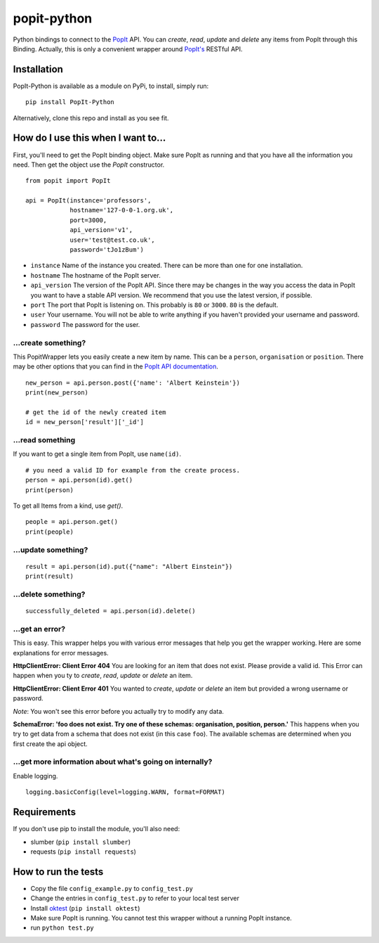 popit-python
============

Python bindings to connect to the `PopIt <https://github.com/mysociety/popit>`_ API. You can *create*, *read*, *update* and *delete* any items from PopIt through this Binding. Actually, this is only a convenient wrapper around `PopIt's <https://github.com/mysociety/popit>`_ RESTful API.

Installation
------------
PopIt-Python is available as a module on PyPi, to install, simply run::

    pip install PopIt-Python

Alternatively, clone this repo and install as you see fit.

How do I use this when I want to...
-----------------------------------

First, you'll need to get the PopIt binding object. Make sure PopIt as running and that you have all the information you need. Then get the object use the `PopIt` constructor. ::

    from popit import PopIt

    api = PopIt(instance='professors',
                hostname='127-0-0-1.org.uk',
                port=3000,
                api_version='v1',
                user='test@test.co.uk',
                password='tJo1zBum')

* ``instance`` Name of the instance you created. There can be more than one for one installation.
* ``hostname`` The hostname of the PopIt server.
* ``api_version`` The version of the PopIt API. Since there may be changes in the way you access the data in PopIt you want to have a stable API version. We recommend that you use the latest version, if possible.
* ``port`` The port that PopIt is listening on. This probably is ``80`` or ``3000``. ``80`` is the default.
* ``user`` Your username. You will not be able to write anything if you haven't provided your username and password.
* ``password`` The password for the user.

…create something?
~~~~~~~~~~~~~~~~~~

This PopitWrapper lets you easily create a new item by name. This can be a ``person``, ``organisation`` or ``position``. There may be other options that you can find in the `PopIt API documentation <https://github.com/mysociety/popit/wiki/API-Overview>`_. ::

    new_person = api.person.post({'name': 'Albert Keinstein'})
    print(new_person)

    # get the id of the newly created item
    id = new_person['result']['_id']


…read something
~~~~~~~~~~~~~~~~

If you want to get a single item from PopIt, use ``name(id)``. ::

    # you need a valid ID for example from the create process.
    person = api.person(id).get()
    print(person)

To get all Items from a kind, use `get()`. ::

    people = api.person.get()
    print(people)

…update something?
~~~~~~~~~~~~~~~~~~

::

    result = api.person(id).put({"name": "Albert Einstein"})
    print(result)

…delete something?
~~~~~~~~~~~~~~~~~~

::

    successfully_deleted = api.person(id).delete()

…get an error?
~~~~~~~~~~~~~~

This is easy. This wrapper helps you with various error messages that help you get the wrapper working. Here are some explanations for error messages.

**HttpClientError: Client Error 404**
You are looking for an item that does not exist. Please provide a valid id. This Error can happen when you ty to *create*, *read*, *update* or *delete* an item.

**HttpClientError: Client Error 401**
You wanted to *create*, *update* or *delete* an item but provided a wrong username or password.

*Note*: You won't see this error before you actually try to modify any data.

**SchemaError: 'foo does not exist. Try one of these schemas: organisation, position, person.'**
This happens when you try to get data from a schema that does not exist (in this case ``foo``). The available schemas are determined when you first create the api object.

…get more information about what's going on internally?
~~~~~~~~~~~~~~~~~~~~~~~~~~~~~~~~~~~~~~~~~~~~~~~~~~~~~~

Enable logging. ::

    logging.basicConfig(level=logging.WARN, format=FORMAT)

Requirements
------------

If you don't use pip to install the module, you'll also need:

* slumber (``pip install slumber``)
* requests (``pip install requests``)

How to run the tests
--------------------

* Copy the file ``config_example.py`` to ``config_test.py``
* Change the entries in ``config_test.py`` to refer to your local test server
* Install `oktest <http://www.kuwata-lab.com/oktest/>`_ (``pip install oktest``)
* Make sure PopIt is running. You cannot test this wrapper without a running PopIt instance.
* run ``python test.py``
